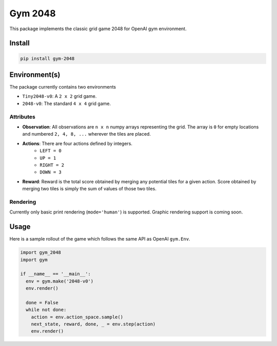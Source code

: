 Gym 2048
=========

.. image:: https://travis-ci.com/activatedgeek/gym-2048.svg?branch=master
    :target: https://travis-ci.com/activatedgeek/gym-2048

.. image:: https://badge.fury.io/py/gym-2048.svg
    :target: https://pypi.org/project/gym-2048/

This package implements the classic grid game 2048
for OpenAI gym environment.

Install
--------

.. code:: shell

    pip install gym-2048

Environment(s)
---------------

The package currently contains two environments

- ``Tiny2048-v0``: A ``2 x 2`` grid game.
- ``2048-v0``: The standard ``4 x 4`` grid game.


Attributes
^^^^^^^^^^^

- **Observation**: All observations are ``n x n`` numpy arrays
  representing the grid. The array is ``0`` for empty locations
  and numbered ``2, 4, 8, ...`` wherever the tiles are placed.

- **Actions**: There are four actions defined by integers.
    - ``LEFT = 0``
    - ``UP = 1``
    - ``RIGHT = 2``
    - ``DOWN = 3``
- **Reward**: Reward is the total score obtained by merging any
  potential tiles for a given action. Score obtained by merging
  two tiles is simply the sum of values of those two tiles.

Rendering
^^^^^^^^^^

Currently only basic print rendering (``mode='human'``) is supported.
Graphic rendering support is coming soon.

Usage
------

Here is a sample rollout of the game which follows the same API as
OpenAI ``gym.Env``.

.. code:: python

    import gym_2048
    import gym

    if __name__ == '__main__':
      env = gym.make('2048-v0')
      env.render()

      done = False
      while not done:
        action = env.action_space.sample()
        next_state, reward, done, _ = env.step(action)
        env.render()
